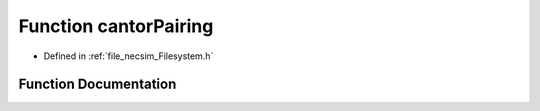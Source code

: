 .. _function_cantorPairing:

Function cantorPairing
======================

- Defined in :ref:`file_necsim_Filesystem.h`


Function Documentation
----------------------


.. doxygenfunction:: cantorPairing
